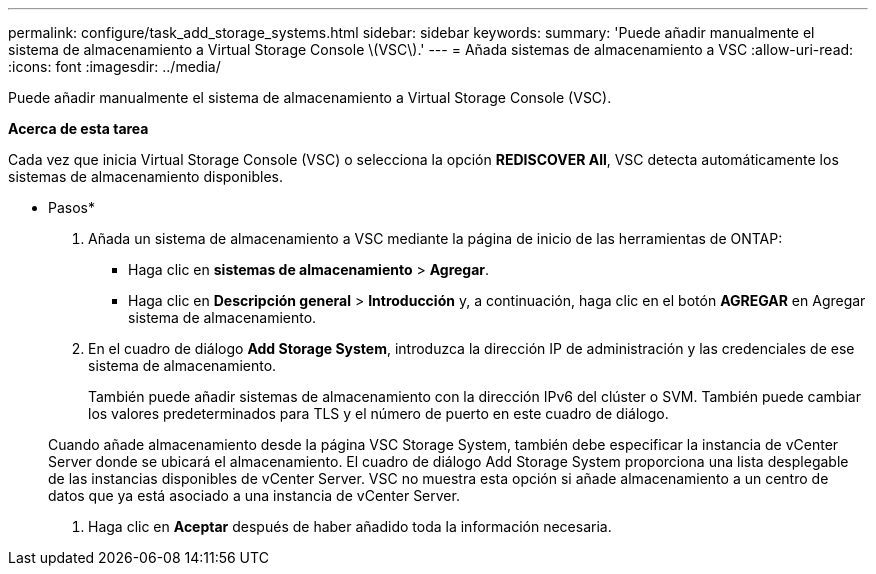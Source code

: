 ---
permalink: configure/task_add_storage_systems.html 
sidebar: sidebar 
keywords:  
summary: 'Puede añadir manualmente el sistema de almacenamiento a Virtual Storage Console \(VSC\).' 
---
= Añada sistemas de almacenamiento a VSC
:allow-uri-read: 
:icons: font
:imagesdir: ../media/


[role="lead"]
Puede añadir manualmente el sistema de almacenamiento a Virtual Storage Console (VSC).

*Acerca de esta tarea*

Cada vez que inicia Virtual Storage Console (VSC) o selecciona la opción *REDISCOVER All*, VSC detecta automáticamente los sistemas de almacenamiento disponibles.

* Pasos*

. Añada un sistema de almacenamiento a VSC mediante la página de inicio de las herramientas de ONTAP:
+
** Haga clic en *sistemas de almacenamiento* > *Agregar*.
** Haga clic en *Descripción general* > *Introducción* y, a continuación, haga clic en el botón *AGREGAR* en Agregar sistema de almacenamiento.


. En el cuadro de diálogo *Add Storage System*, introduzca la dirección IP de administración y las credenciales de ese sistema de almacenamiento.
+
También puede añadir sistemas de almacenamiento con la dirección IPv6 del clúster o SVM. También puede cambiar los valores predeterminados para TLS y el número de puerto en este cuadro de diálogo.

+
Cuando añade almacenamiento desde la página VSC Storage System, también debe especificar la instancia de vCenter Server donde se ubicará el almacenamiento. El cuadro de diálogo Add Storage System proporciona una lista desplegable de las instancias disponibles de vCenter Server. VSC no muestra esta opción si añade almacenamiento a un centro de datos que ya está asociado a una instancia de vCenter Server.

. Haga clic en *Aceptar* después de haber añadido toda la información necesaria.

